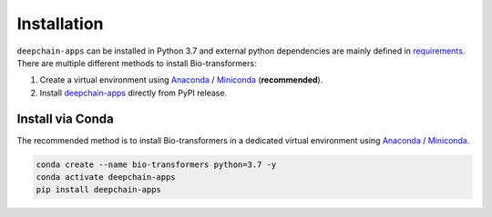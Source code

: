 ============
Installation
============

``deepchain-apps`` can be installed in Python 3.7 and external python dependencies are mainly defined in `requirements`_.
There are multiple different methods to install Bio-transformers:

1. Create a virtual environment using `Anaconda`_ / `Miniconda`_ (**recommended**).
2. Install `deepchain-apps`_ directly from PyPI release.

Install via Conda
-----------------
The recommended method is to install Bio-transformers in a dedicated virtual
environment using `Anaconda`_ / `Miniconda`_.


.. code-block:: bash

    conda create --name bio-transformers python=3.7 -y
    conda activate deepchain-apps
    pip install deepchain-apps

.. _Quick Start: quick_start.html
.. _Anaconda: https://docs.anaconda.com/anaconda/install
.. _Miniconda: https://docs.conda.io/en/latest/miniconda.html
.. _deepchain-apps: https://pypi.org/project/deepchain-apps/
.. _requirements: https://github.com/DeepChainBio/bio-transformers/blob/main/requirements.txt
